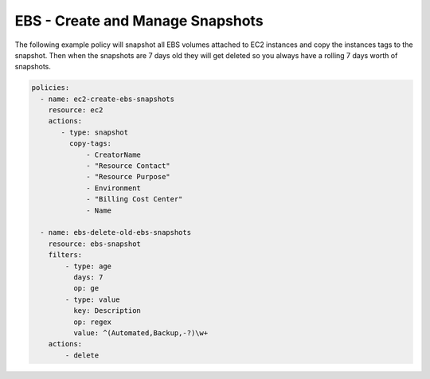 .. _ebssnapshots:

EBS - Create and Manage Snapshots
=================================

The following example policy will snapshot all EBS volumes attached to EC2 instances and
copy the instances tags to the snapshot. Then when the snapshots are 7 days old they will
get deleted so you always have a rolling 7 days worth of snapshots.

.. code-block:: yaml

   policies:
     - name: ec2-create-ebs-snapshots
       resource: ec2
       actions:
          - type: snapshot
            copy-tags:
                - CreatorName
                - "Resource Contact"
                - "Resource Purpose"
                - Environment
                - "Billing Cost Center"
                - Name

     - name: ebs-delete-old-ebs-snapshots
       resource: ebs-snapshot
       filters:
           - type: age
             days: 7
             op: ge
           - type: value
             key: Description
             op: regex
             value: ^(Automated,Backup,-?)\w+
       actions:
           - delete
